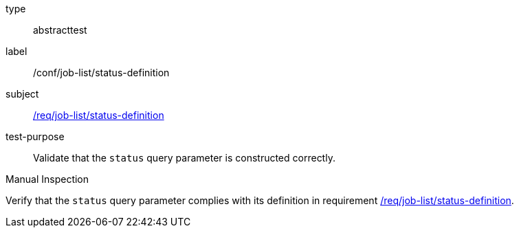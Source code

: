 [[ats_job-list_status-definition]]
[requirement]
====
[%metadata]
type:: abstracttest
label:: /conf/job-list/status-definition
subject:: <<req_job-list-status-definition,/req/job-list/status-definition>>
test-purpose:: Validate that the `status` query parameter is constructed correctly.

[.component,class=test method type]
--
Manual Inspection
--

[.component,class=test method]
=====
[.component,class=step]
--
Verify that the `status` query parameter complies with its definition in requirement <<req_job-list_status-definition,/req/job-list/status-definition>>.
--
=====
====
